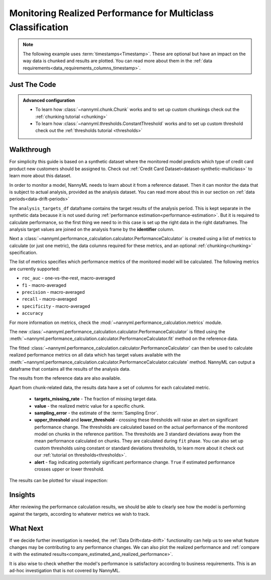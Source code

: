 .. _multiclass-performance-calculation:

================================================================
Monitoring Realized Performance for Multiclass Classification
================================================================

.. note::
    The following example uses :term:`timestamps<Timestamp>`.
    These are optional but have an impact on the way data is chunked and results are plotted.
    You can read more about them in the :ref:`data requirements<data_requirements_columns_timestamp>`.



Just The Code
==============

.. nbimport::
    :path: ./example_notebooks/Tutorial - Realized Performance - Multiclass Classification.ipynb
    :cells: 1 3 4 6 8

.. admonition:: **Advanced configuration**
    :class: hint

    - To learn how :class:`~nannyml.chunk.Chunk` works and to set up custom chunkings check out the :ref:`chunking tutorial <chunking>`
    - To learn how :class:`~nannyml.thresholds.ConstantThreshold` works and to set up custom threshold check out the :ref:`thresholds tutorial <thresholds>`

Walkthrough
=============


For simplicity this guide is based on a synthetic dataset where the monitored model predicts
which type of credit card product new customers should be assigned to.
Check out :ref:`Credit Card Dataset<dataset-synthetic-multiclass>` to learn more about this dataset.

In order to monitor a model, NannyML needs to learn about it from a reference dataset.
Then it can monitor the data that is subject to actual analysis, provided as the analysis dataset.
You can read more about this in our section on :ref:`data periods<data-drift-periods>`

The ``analysis_targets_df`` dataframe contains the target results of the analysis period. This is kept separate in the
synthetic data because it is not used during :ref:`performance estimation<performance-estimation>`. But it is required
to calculate performance, so the first thing we need to in this case is set up the right data in the right dataframes.
The analysis target values are joined on the analysis frame by the **identifier** column.

.. nbimport::
    :path: ./example_notebooks/Tutorial - Realized Performance - Multiclass Classification.ipynb
    :cells: 1

.. nbtable::
    :path: ./example_notebooks/Tutorial - Realized Performance - Multiclass Classification.ipynb
    :cell: 2

Next a :class:`~nannyml.performance_calculation.calculator.PerformanceCalculator` is created using a list of metrics to calculate
(or just one metric), the data columns required for these metrics, and an optional :ref:`chunking<chunking>` specification.

The list of metrics specifies which performance metrics of the monitored model will be calculated.
The following metrics are currently supported:

- ``roc_auc`` - one-vs-the-rest, macro-averaged
- ``f1`` - macro-averaged
- ``precision`` - macro-averaged
- ``recall`` - macro-averaged
- ``specificity`` - macro-averaged
- ``accuracy``

For more information on metrics, check the :mod:`~nannyml.performance_calculation.metrics` module.

.. nbimport::
    :path: ./example_notebooks/Tutorial - Realized Performance - Multiclass Classification.ipynb
    :cells: 3


The new :class:`~nannyml.performance_calculation.calculator.PerformanceCalculator` is fitted using the
:meth:`~nannyml.performance_calculation.calculator.PerformanceCalculator.fit` method on the reference data.

The fitted :class:`~nannyml.performance_calculation.calculator.PerformanceCalculator` can then be used to calculate
realized performance metrics on all data which has target values available with the
:meth:`~nannyml.performance_calculation.calculator.PerformanceCalculator.calculate` method.
NannyML can output a dataframe that contains all the results of the analysis data.

.. nbimport::
    :path: ./example_notebooks/Tutorial - Realized Performance - Multiclass Classification.ipynb
    :cells: 4

.. nbtable::
    :path: ./example_notebooks/Tutorial - Realized Performance - Multiclass Classification.ipynb
    :cell: 5

The results from the reference data are also available.

.. nbimport::
    :path: ./example_notebooks/Tutorial - Realized Performance - Multiclass Classification.ipynb
    :cells: 6

.. nbtable::
    :path: ./example_notebooks/Tutorial - Realized Performance - Multiclass Classification.ipynb
    :cell: 7

Apart from chunk-related data, the results data have a set of columns for each calculated metric.

 - **targets_missing_rate** - The fraction of missing target data.
 - **value** - the realized metric value for a specific chunk.
 - **sampling_error** - the estimate of the :term:`Sampling Error`.
 - **upper_threshold** and **lower_threshold** - crossing these thresholds will raise an alert on significant
   performance change. The thresholds are calculated based on the actual performance of the monitored model on chunks in
   the reference partition. The thresholds are 3 standard deviations away from the mean performance calculated on
   chunks.
   They are calculated during ``fit`` phase. You can also set up custom thresholds using constant or standard deviations thresholds,
   to learn more about it check out our :ref:`tutorial on thresholds<thresholds>`.
 - **alert** - flag indicating potentially significant performance change. ``True`` if estimated performance crosses
   upper or lower threshold.

The results can be plotted for visual inspection:

.. nbimport::
    :path: ./example_notebooks/Tutorial - Realized Performance - Multiclass Classification.ipynb
    :cells: 8

.. image:: /_static/tutorials/performance_calculation/multiclass/tutorial-performance-calculation-multiclass.svg


Insights
========

After reviewing the performance calculation results, we should be able to clearly see how the model is performing against
the targets, according to whatever metrics we wish to track.


What Next
=========

If we decide further investigation is needed, the :ref:`Data Drift<data-drift>` functionality can help us to see
what feature changes may be contributing to any performance changes. We can also plot the realized performance
and :ref:`compare it with the estimated results<compare_estimated_and_realized_performance>`.

It is also wise to check whether the model's performance is satisfactory
according to business requirements. This is an ad-hoc investigation that is not covered by NannyML.
